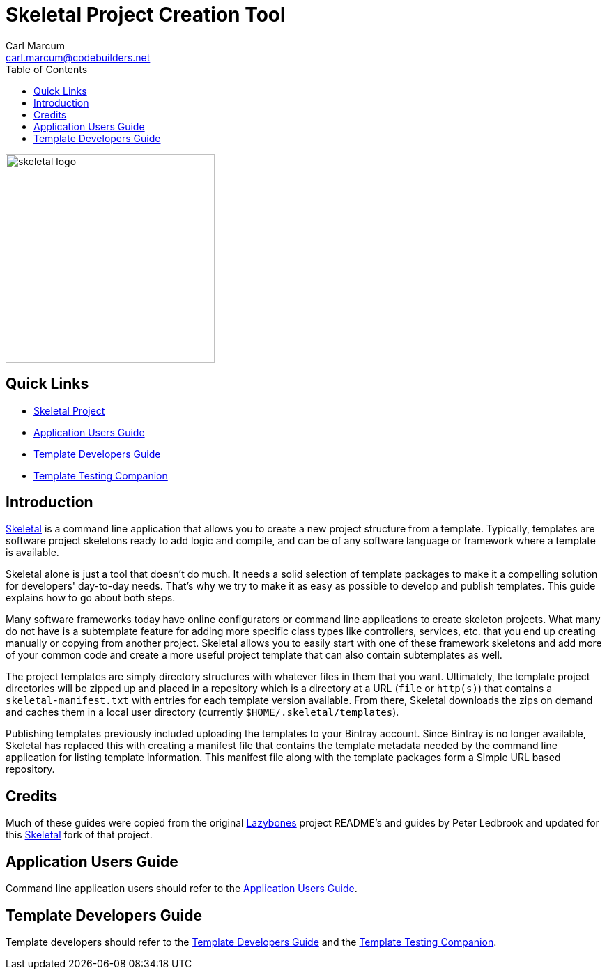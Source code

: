 = {app-name} Project Creation Tool
:author: Carl Marcum
:email: carl.marcum@codebuilders.net
:toc: left
:imagesdir: images
:app-name: Skeletal
:app-version: 0.13.1

image::skeletal-logo-300x350.png[width=300,alt="skeletal logo"]

== Quick Links

- https://github.com/cbmarcum/skeletal[{app-name} Project]
- https://cbmarcum.github.io/skeletal/application-users-guide.html[Application Users Guide]
- https://cbmarcum.github.io/skeletal/template-developers-guide.html[Template Developers Guide]
- https://cbmarcum.github.io/skeletal/template-testing-companion.html[Template Testing Companion]

== Introduction

https://github.com/cbmarcum/skeletal[{app-name}] is a command line application that allows you to create a new project structure from a template.
Typically, templates are software project skeletons ready to add logic and compile, and can be of any software language or framework where a template is available.

{app-name} alone is just a tool that doesn't do much.
It needs a solid selection of template packages to make it a compelling
solution for developers' day-to-day needs.
That's why we try to make it as easy as possible to develop and publish templates.
This guide explains how to go about both steps.

Many software frameworks today have online configurators or command line applications 
to create skeleton projects. What many do not have is a subtemplate feature for 
adding more specific class types like controllers, services, etc. that you end up 
creating manually or copying from another project. Skeletal allows you to easily 
start with one of these framework skeletons and add more of your common code and 
create a more useful project template that can also contain subtemplates as well.

The project templates are simply directory structures with whatever files in
them that you want. Ultimately, the template project directories will be zipped
up and placed in a repository which is a directory at a URL (`file` or `http(s)`)
that contains a `skeletal-manifest.txt` with entries for each template version
available. From there, Skeletal downloads the zips on demand and caches them in
a local user directory (currently `$HOME/.skeletal/templates`).

Publishing templates previously included uploading the templates to your
Bintray account. Since Bintray is no longer available, Skeletal has replaced
this with creating a manifest file that contains the template metadata needed
by the command line application for listing template information. This manifest
file along with the template packages form a Simple URL based repository.

== Credits
Much of these guides were copied from the original https://github.com/pledbrook/lazybones[Lazybones] project README's and guides by Peter Ledbrook and updated for this https://github.com/cbmarcum/skeletal[Skeletal] fork of that project.

== Application Users Guide

Command line application users should refer to the https://cbmarcum.github.io/skeletal/application-users-guide.html[Application Users Guide].

== Template Developers Guide

Template developers should refer to the https://cbmarcum.github.io/skeletal/template-developers-guide.html[Template Developers Guide] and the https://cbmarcum.github.io/skeletal/template-testing-companion.html[Template Testing Companion].
